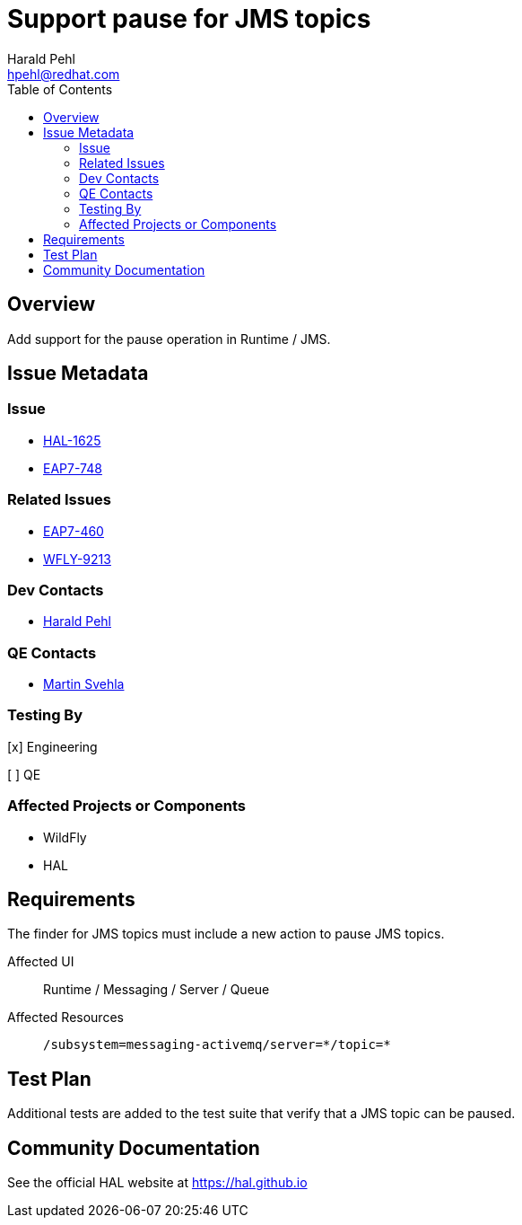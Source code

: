 = Support pause for JMS topics
:author:            Harald Pehl
:email:             hpehl@redhat.com
:toc:               left
:icons:             font
:idprefix:
:idseparator:       -
:issue-base-url:    https://issues.redhat.com/browse

== Overview

Add support for the pause operation in Runtime / JMS.

== Issue Metadata

=== Issue

* {issue-base-url}/HAL-1625[HAL-1625]
* {issue-base-url}/EAP7-748[EAP7-748]

=== Related Issues

* {issue-base-url}/EAP7-460[EAP7-460]
* {issue-base-url}/WFLY-9213[WFLY-9213]

=== Dev Contacts

* mailto:hpehl@redhat.com[Harald Pehl]

=== QE Contacts

* mailto:msvehla@redhat.com[Martin Svehla]

=== Testing By

[x] Engineering

[ ] QE

=== Affected Projects or Components

* WildFly
* HAL

== Requirements

The finder for JMS topics must include a new action to pause JMS topics.

Affected UI:: Runtime / Messaging / Server / Queue
Affected Resources:: `/subsystem=messaging-activemq/server=\*/topic=*`

== Test Plan

Additional tests are added to the test suite that verify that a JMS topic can be paused.

== Community Documentation

See the official HAL website at https://hal.github.io
